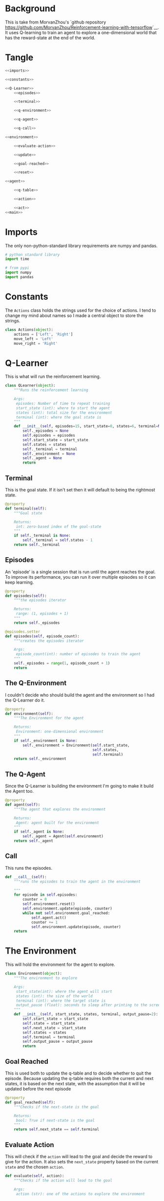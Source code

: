 #+BEGIN_COMMENT
.. title: One-Dimensional World
.. slug: one-dimensional-world
.. date: 2018-01-19 11:38:59 UTC-08:00
.. tags: qlearning
.. category: QLearning
.. link: 
.. description: A simple Q Learning example using a one-dimensional environment.
.. type: text
#+END_COMMENT

* Background

This is take from MorvanZhou's `github repository <https://github.com/MorvanZhou/Reinforcement-learning-with-tensorflow>`__. It uses Q-learning to train an agent to explore a one-dimensional world that has the reward-state at the end of the world.

* Tangle

#+BEGIN_SRC python :tangle one_dimensional_world.py
<<imports>>

<<constants>>

<<Q-Learner>>
    <<episodes>>

    <<terminal>>

    <<q-environment>>

    <<q-agent>>

    <<q-call>>

<<environment>>
    
    <<evaluate-action>>

    <<update>>

    <<goal-reached>>

    <<reset>>

<<agent>>
  
    <<q-table>>

    <<action>>

    <<act>>
<<main>>
#+END_SRC

* Imports
  The only non-python-standard library requirements are numpy and pandas.
#+BEGIN_SRC python :noweb-ref imports
# python standard library
import time

# from pypi
import numpy
import pandas
#+END_SRC

* Constants
  The =Actions= class holds the strings used for the choice of actions. I tend to change my mind about names so I made a central object to store the strings.

#+BEGIN_SRC python :noweb-ref constants
class Actions(object):
    actions = ['Left', 'Right']
    move_left = 'Left'
    move_right = 'Right'
#+END_SRC
* Q-Learner
  This is what will run the reinforcement learning.

#+BEGIN_SRC python :noweb-ref Q-Learner
class QLearner(object):
    """Runs the reinforcement learning

    Args:
     episodes: Number of time to repeat training
     start_state (int): where to start the agent
     states (int): total size for the environment
     terminal (int): where the goal state is
    """
    def __init__(self, episodes=15, start_state=0, states=6, terminal=None):
        self._episodes = None
        self.episodes = episodes
        self.start_state = start_state
        self.states = states
        self._terminal = terminal
        self._environment = None
        self._agent = None
        return
#+END_SRC
** Terminal
   This is the goal state. If it isn't set then it will default to being the rightmost state.

#+BEGIN_SRC python :noweb-ref terminal
@property
def terminal(self):
    """Goal state

    Returns:
     int: zero-based index of the goal-state
    """
    if self._terminal is None:
        self._terminal = self.states - 1
    return self._terminal
#+END_SRC
** Episodes
   An 'episode' is a single session that is run until the agent reaches the goal. To improve its performance, you can run it over multiple episodes so it can keep learning.

#+BEGIN_SRC python :noweb-ref episodes
@property
def episodes(self):
    """the episodes iterator

    Returns:
     range: (1, episodes + 1)
    """
    return self._episodes

@episodes.setter
def episodes(self, episode_count):
    """creates the episodes iterator

    Args:
     episode_count(int): number of episodes to train the agent
    """
    self._episodes = range(1, episode_count + 1)
    return
#+END_SRC

** The Q-Environment
   I couldn't decide who should build the agent and the environment so I had the Q-Learner do it.

#+BEGIN_SRC python :noweb-ref q-environment
@property
def environment(self):
    """The Environment for the agent

    Returns:
     Environment: one-dimensional environment
    """
    if self._environment is None:
        self._environment = Environment(self.start_state,
                                        self.states,
                                        self.terminal)
    return self._environment
#+END_SRC

** The Q-Agent
   Since the Q-Learner is building the environment I'm going to make it build the Agent too.

#+BEGIN_SRC python :noweb-ref q-agent
@property
def agent(self):
    """The agent that explores the environment

    Returns:
     Agent: agent built for the environment
    """
    if self._agent is None:
        self._agent = Agent(self.environment)
    return self._agent
#+END_SRC

** Call
   This runs the episodes.

#+BEGIN_SRC python :noweb-ref q-call
def __call__(self):
    """runs the episodes to train the agent in the environment

    """
    for episode in self.episodes:
        counter = 0
        self.environment.reset()
        self.environment.update(episode, counter)
        while not self.environment.goal_reached:
            self.agent.act()
            counter += 1
            self.environment.update(episode, counter)
    return
#+END_SRC

* The Environment
  This will hold the environment for the agent to explore.

#+BEGIN_SRC python :noweb-ref environment
class Environment(object):
    """The environment to explore

    Args:
     start_state(int): where the agent will start
     states (int): the size of the world
     terminal (int): where the target state is
     output_pause (float): seconds to sleep after printing to the screen
    """
    def __init__(self, start_state, states, terminal, output_pause=2):
        self.start_state = start_state
        self.state = start_state
        self.next_state = start_state
        self.states = states
        self.terminal = terminal
        self.output_pause = output_pause
        return
#+END_SRC

** Goal Reached
   This is used both to update the q-table and to decide whether to quit the episode. Because updating the q-table requires both the current and next states, it is based on the next state, with the assumption that it will be updated before the next episode

#+BEGIN_SRC python :noweb-ref goal-reached
@property
def goal_reached(self):
    """Checks if the next-state is the goal

    Returns:
     bool: True if next-state is the goal
    """
    return self.next_state == self.terminal
#+END_SRC

** Evaluate Action
   This will check if the =action= will lead to the goal and decide the reward to give for the action. It also sets the =next_state= property based on the current =state= and the chosen =action=.

#+BEGIN_SRC python :noweb-ref evaluate-action
def evaluate(self, action):
    """Checks if the action will lead to the goal

    Args:
     action (str): one of the actions to explore the environment

    Returns:
     int: 1 if this will lead to the goal, 0 otherwise
    """
    if action == Actions.move_right:
        self.next_state = self.state + 1
    else:
        self.next_state = max(self.state - 1, 0)
    reward = 1 if self.next_state == self.terminal else 0
    return reward
#+END_SRC

** Update the Environment
   This prints out the environment for the user and updates the state.

#+BEGIN_SRC python :noweb-ref update
def update(self, episode, step):
    """Emits the updated environment to the user
    
    also sets the state to the next state

    Args:
     episode (int): what episode we're in
     step (int): how long we've been running this episode
    """
    environment = ['-'] * (self.states - 1) + ['T']
    if self.goal_reached:
        print("\nEpisode {}: Total Steps = {}".format(episode, step))
        time.sleep(self.output_pause)
    else:
        environment[self.next_state] = 'O'
        print("{}".format("".join(environment)))
    self.state = self.next_state
    return
#+END_SRC

** Reset the environment
   This sets the current =state= and the =next-state= to the =start state= so the environment can be re-used in different episodes.

#+BEGIN_SRC python :noweb-ref reset
def reset(self):
    """Resets the states to the start state"""
    self.state = self.start_state
    self.next_state = self.start_state
    return
#+END_SRC

* The Agent
  This is the agent that will learn to find the reward.

#+BEGIN_SRC python :noweb-ref agent
class Agent(object):
    """This is the agent that will learn to find the treasure

    Args:
     environment: The environment to explore
     exploitation_rate: Fraction of the time to exploit (epsilon)
     discount_factor: Discount factor (gamma)
     learning_rate: how much to change the reward (alpha)
    """
    def __init__(self, environment, exploitation_rate=0.9, discount_factor=0.9,
                 learning_rate=0.1):
        self.environment = environment
        self.exploitation_rate = exploitation_rate
        self.discount_factor = discount_factor
        self.learning_rate = learning_rate
        self._q_table = None
        return
#+END_SRC

Other than the environment, these are the values the =Agent= needs:

 - =exploitation_rate=: What fraction of the time to use the best known action so far. Setting it to 0 means always use a random action, 1 means only use the best known action.
 - =discount_factor=: The amount to discount the previously discovered reward. Setting it to less than 1 prevents infinite loops.
 - =learning_rate=: How much to update the values in the table. 0 means don't update. 1 means use all of the new information.

** The Q-Table
   The agent learns by building a table of 'Quality' estimates for any action chosen for the current state. Each state is a row in the table and each column is a possible action that can be taken. Initially the table is set to all zeros.

#+BEGIN_SRC python :noweb-ref q-table
@property
def q_table(self):
    """The Quality Estimate table

    Each cell is the quality-estimate for a given state, action pair

    Returns:
     DataFrame: rows are states, columns are actions
    """
    if self._q_table is None:
        self._q_table = pandas.DataFrame(
            numpy.zeros((self.environment.states, len(Actions.actions))),
            columns=Actions.actions,
        )
        assert self.q_table.shape == (self.environment.states, len(Actions.actions))
    return self._q_table
    
#+END_SRC

** Action
   Generates an action based on the current state. This is using an epsilon-greedy algorithm so it will explore if the value is above a certain threshold, otherwise it will exploit the best solution so far. It also will explore if the state has never lead to reaching the goal. This was confusing at first, but the updated reward for the current state is calculated based on the next state that this action leads to, so as the episodes continue, the rewards will fill in from the goal-state back to the start state.

#+BEGIN_SRC python :noweb-ref action
@property
def action(self):
    """Return the next chosen action
    
    Returns:
     str: the next action to take
    """
    # get the row in the q-table matching the current state
    state = self.q_table.iloc[self.environment.state, :]

    # only explore if we generate a value over epsilon
    # or none of the actions have a reward
    if numpy.random.uniform() > self.exploitation_rate or state.all() == 0:
        action = numpy.random.choice(Actions.actions)
    else: # exploit
        # get the column-name of the cell with the largest value
        action = state.idxmax()
    return action
#+END_SRC
** Act
   This gets the next action to take, queries the environment for the reward (which also triggers storing the next state in the environment), then updates the q-table.

#+BEGIN_SRC python :noweb-ref act
def act(self):
    """Updates the Q-table based on the reward from the last action"""
    action = self.action
    reward = self.environment.evaluate(action)
    previous_quality = self.q_table.loc[self.environment.state, action]
    if self.environment.goal_reached:
        new_quality = reward
    else:
        new_quality = reward + self.discount_factor * self.q_table.iloc[self.environment.next_state, :].max()
    self.q_table.loc[self.environment.state, action] += self.learning_rate * (new_quality - previous_quality)
    return
#+END_SRC

* Main
  Runs the simulation.

#+BEGIN_SRC python :noweb-ref main
if __name__ == "__main__":
    learner = QLearner(states=10)
    learner()
    print(learner.agent.q_table)
    print("\nlearned-model with only exploitation set")
    learner.agent.exploitation_rate = 1
    learner.episodes = 1
    learner()
#+END_SRC
